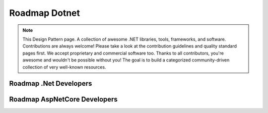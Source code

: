 Roadmap Dotnet
===================================

.. note::
  This Design Pattern page.
  A collection of awesome .NET libraries, tools, frameworks, and software.
  Contributions are always welcome! Please take a look at the contribution guidelines and quality standard pages first. We accept proprietary and commercial software too.
  Thanks to all contributors, you're awesome and wouldn't be possible without you! The goal is to build a categorized community-driven collection of very well-known resources.

Roadmap .Net Developers
------------

.. image:: ./imgs/Roadmap_DotNet_Developers.png
  :width: 600
  :alt: Roadmap DotNet Developers

Roadmap AspNetCore Developers
------------

.. image:: ./imgs/Roadmap_AspNetCore_Developers.png
  :width: 600
  :alt: Roadmap AspNetCore Developers